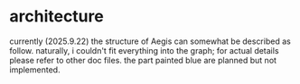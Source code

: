 * architecture

currently (2025.9.22) the structure of Aegis can somewhat be described as follow. naturally, i couldn't fit everything into the graph; for actual details please refer to other doc files. the part painted blue are planned but not implemented.

[[./architecture.png]]





